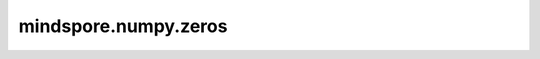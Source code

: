 mindspore.numpy.zeros
=================================

.. py:function:: mindspore.numpy.zeros(shape, dtype=mstype.float32)

    返回一个给定shape和类型的新Tensor，其中所有元素以0来填充。

    参数：
        - **shape** (Union[int, tuple, list]) - 指定的新Tensor的shape。
        - **dtype** (Union[mindspore.dtype, str], 可选) - 指定的新的Tensor数据类型。默认值： ``mstype.float32`` 。

    返回：
        Tensor，给定 ``shape`` 和 ``dtype`` ，其中所有元素都为0。

    异常：
        - **TypeError** - 如果输入参数非上述给定的类型。
        - **ValueError** - 如果 ``shape`` 的元素项值 :math:`<0` 。